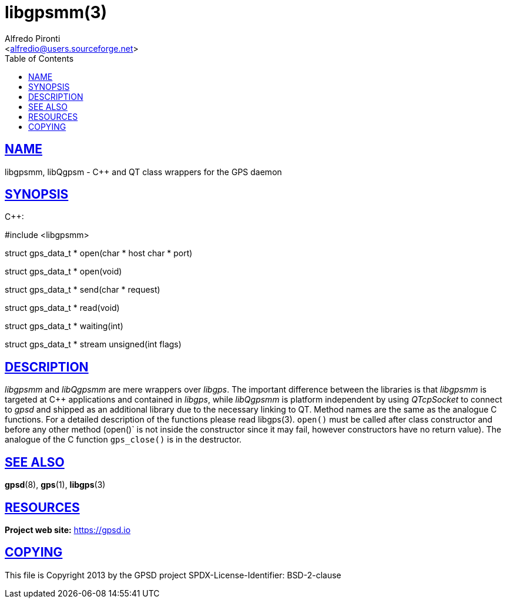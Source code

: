 = libgpsmm(3)
:Author: Alfredo Pironti
:Date: 19 January 2021
:email: <alfredio@users.sourceforge.net>
:keywords: gps, libgpsmm, libQgpsm
:manmanual: GPSD Documentation
:mansource: The GPSD Project
:robots: index,follow
:sectlinks:
:toc: left
:type: manpage
:webfonts!:

== NAME

libgpsmm, libQgpsm - C++ and QT class wrappers for the GPS daemon

== SYNOPSIS

$$C++:$$

$$#include <libgpsmm>$$

struct gps_data_t * open(char * host char * port)

struct gps_data_t * open(void)

struct gps_data_t * send(char * request)

struct gps_data_t * read(void)

struct gps_data_t * waiting(int)

struct gps_data_t * stream unsigned(int flags)

== DESCRIPTION

_libgpsmm_ and _libQgpsmm_ are mere wrappers over _libgps_. The important
difference between the libraries is that _libgpsmm_ is targeted at C++
applications and contained in _libgps_, while _libQgpsmm_ is platform
independent by using _QTcpSocket_ to connect to _gpsd_ and shipped as an
additional library due to the necessary linking to QT. Method names are
the same as the analogue C functions. For a detailed description of the
functions please read libgps(3). `open()` must be called after class
constructor and before any other method (open()` is not inside the
constructor since it may fail, however constructors have no return
value). The analogue of the C function `gps_close()` is in the
destructor.

== SEE ALSO

*gpsd*(8), *gps*(1), *libgps*(3)

== RESOURCES

*Project web site:* https://gpsd.io

== COPYING

This file is Copyright 2013 by the GPSD project
SPDX-License-Identifier: BSD-2-clause
